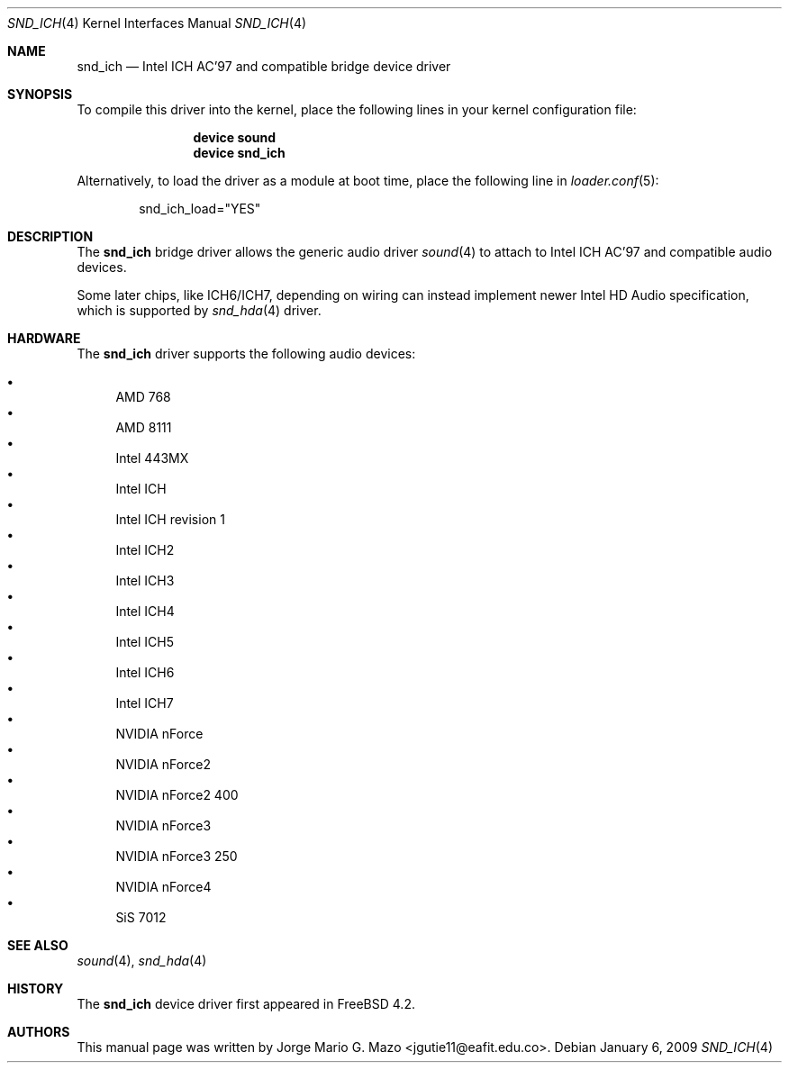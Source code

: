 .\" Copyright (c) 2004 Jorge Mario G. Mazo
.\" All rights reserved.
.\"
.\" Redistribution and use in source and binary forms, with or without
.\" modification, are permitted provided that the following conditions
.\" are met:
.\" 1. Redistributions of source code must retain the above copyright
.\"    notice, this list of conditions and the following disclaimer.
.\" 2. Redistributions in binary form must reproduce the above copyright
.\"    notice, this list of conditions and the following disclaimer in the
.\"    documentation and/or other materials provided with the distribution.
.\"
.\" THIS SOFTWARE IS PROVIDED BY THE AUTHOR AND CONTRIBUTORS ``AS IS'' AND
.\" ANY EXPRESS OR IMPLIED WARRANTIES, INCLUDING, BUT NOT LIMITED TO, THE
.\" IMPLIED WARRANTIES OF MERCHANTABILITY AND FITNESS FOR A PARTICULAR PURPOSE
.\" ARE DISCLAIMED.  IN NO EVENT SHALL THE AUTHOR OR CONTRIBUTORS BE LIABLE
.\" FOR ANY DIRECT, INDIRECT, INCIDENTAL, SPECIAL, EXEMPLARY, OR CONSEQUENTIAL
.\" DAMAGES (INCLUDING, BUT NOT LIMITED TO, PROCUREMENT OF SUBSTITUTE GOODS
.\" OR SERVICES; LOSS OF USE, DATA, OR PROFITS; OR BUSINESS INTERRUPTION)
.\" HOWEVER CAUSED AND ON ANY THEORY OF LIABILITY, WHETHER IN CONTRACT, STRICT
.\" LIABILITY, OR TORT (INCLUDING NEGLIGENCE OR OTHERWISE) ARISING IN ANY WAY
.\" OUT OF THE USE OF THIS SOFTWARE, EVEN IF ADVISED OF THE POSSIBILITY OF
.\" SUCH DAMAGE.
.\"
.\" $FreeBSD: release/10.4.0/share/man/man4/snd_ich.4 233648 2012-03-29 05:02:12Z eadler $
.\"
.Dd January 6, 2009
.Dt SND_ICH 4
.Os
.Sh NAME
.Nm snd_ich
.Nd "Intel ICH AC'97 and compatible bridge device driver"
.Sh SYNOPSIS
To compile this driver into the kernel, place the following lines in your
kernel configuration file:
.Bd -ragged -offset indent
.Cd "device sound"
.Cd "device snd_ich"
.Ed
.Pp
Alternatively, to load the driver as a module at boot time, place the
following line in
.Xr loader.conf 5 :
.Bd -literal -offset indent
snd_ich_load="YES"
.Ed
.Sh DESCRIPTION
The
.Nm
bridge driver allows the generic audio driver
.Xr sound 4
to attach to Intel ICH AC'97 and compatible audio devices.
.Pp
Some later chips, like ICH6/ICH7, depending on wiring can instead implement
newer Intel HD Audio specification, which is supported by
.Xr snd_hda 4
driver.
.Sh HARDWARE
The
.Nm
driver supports the following audio devices:
.Pp
.Bl -bullet -compact
.It
AMD 768
.It
AMD 8111
.It
Intel 443MX
.It
Intel ICH
.It
Intel ICH revision 1
.It
Intel ICH2
.It
Intel ICH3
.It
Intel ICH4
.It
Intel ICH5
.It
Intel ICH6
.It
Intel ICH7
.It
NVIDIA nForce
.It
NVIDIA nForce2
.It
NVIDIA nForce2 400
.It
NVIDIA nForce3
.It
NVIDIA nForce3 250
.It
NVIDIA nForce4
.It
SiS 7012
.El
.Sh SEE ALSO
.Xr sound 4 ,
.Xr snd_hda 4
.Sh HISTORY
The
.Nm
device driver first appeared in
.Fx 4.2 .
.Sh AUTHORS
This manual page was written by
.An Jorge Mario G. Mazo Aq jgutie11@eafit.edu.co .
